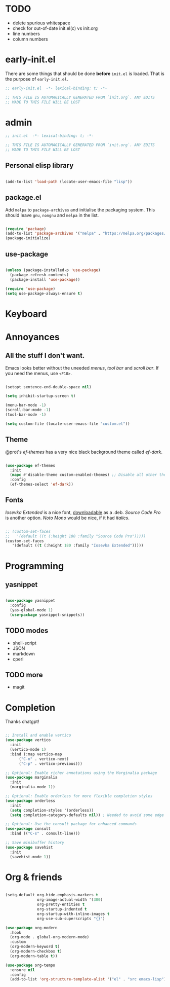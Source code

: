 * TODO

- delete spurious whitespace
- check for out-of-date init.el(c) vs init.org
- line numbers
- column numbers

* early-init.el

There are some things that should be done *before* ~init.el~ is loaded. That is
the purpose of ~early-init.el~.

#+begin_src emacs-lisp :tangle early-init.el
  ;; early-init.el  -*- lexical-binding: t; -*-

  ;; THIS FILE IS AUTOMAGICALLY GENERATED FROM `init.org`. ANY EDITS
  ;; MADE TO THIS FILE WILL BE LOST
#+end_src

* admin

#+begin_src emacs-lisp
  ;; init.el  -*- lexical-binding: t; -*-

  ;; THIS FILE IS AUTOMAGICALLY GENERATED FROM `init.org`. ANY EDITS
  ;; MADE TO THIS FILE WILL BE LOST
#+end_src

** Personal elisp library

#+begin_src emacs-lisp

  (add-to-list 'load-path (locate-user-emacs-file "lisp"))

#+end_src

** package.el

Add ~melpa~ to ~package-archives~ and initialise the packaging system.
This should leave ~gnu~, ~nongnu~ and ~melpa~ in the list.

#+begin_src emacs-lisp

  (require 'package)
  (add-to-list 'package-archives '("melpa" . "https://melpa.org/packages/") t)
  (package-initialize)
  
#+end_src

** use-package

#+begin_src emacs-lisp

  (unless (package-installed-p 'use-package)
    (package-refresh-contents)
    (package-install 'use-package))

  (require 'use-package)
  (setq use-package-always-ensure t)
  
#+end_src

* Keyboard

* Annoyances

** All the stuff I don't want.

Emacs looks better without the uneeded /menus/, /tool bar/ and /scroll bar/.
If you need the menus, use ~<F10>~.

#+begin_src emacs-lisp

  (setopt sentence-end-double-space nil)

  (setq inhibit-startup-screen t)

  (menu-bar-mode -1)
  (scroll-bar-mode -1)
  (tool-bar-mode -1)

  (setq custom-file (locate-user-emacs-file "custom.el"))
  
#+end_src

** Theme

@prot's /ef-themes/ has a very nice black background theme called /ef-dark/.

#+begin_src emacs-lisp

  (use-package ef-themes
    :init
    (mapc #'disable-theme custom-enabled-themes) ;; Disable all other themes
    :config
    (ef-themes-select 'ef-dark))

#+end_src

** Fonts

/Iosevka Extended/ is a nice font, [[https://phd-sid.ethz.ch/debian/fonts-iosevka/fonts-iosevka_22.0.0%2Bds-1_all.deb][downloadable]] as a .deb. /Source Code Pro/
is another option. /Noto Mono/ would be nice, if it had /italics/.

#+begin_src emacs-lisp

  ;; (custom-set-faces			
  ;;   '(default ((t (:height 180 :family "Source Code Pro")))))
  (custom-set-faces
     '(default ((t (:height 180 :family "Iosevka Extended")))))

#+end_src

* Programming

** yasnippet

#+begin_src emacs-lisp

  (use-package yasnippet
    :config
    (yas-global-mode 1)
    (use-package yasnippet-snippets))

#+end_src

** TODO modes

- shell-script
- JSON
- markdown
- cperl
  
** TODO more

- magit

* Completion

Thanks chatgpt!

#+begin_src emacs-lisp

  ;; Install and enable vertico
  (use-package vertico
    :init
    (vertico-mode 1)
    :bind (:map vertico-map
		("C-n" . vertico-next)
		("C-p" . vertico-previous)))

  ;; Optional: Enable richer annotations using the Marginalia package
  (use-package marginalia
    :init
    (marginalia-mode 1))

  ;; Optional: Enable orderless for more flexible completion styles
  (use-package orderless
    :init
    (setq completion-styles '(orderless))
    (setq completion-category-defaults nil)) ; Needed to avoid some edge cases

  ;; Optional: Use the consult package for enhanced commands
  (use-package consult
    :bind (("C-s" . consult-line)))

  ;; Save minibuffer history
  (use-package savehist
    :init
    (savehist-mode 1))
  
#+end_src

* Org & friends

#+begin_src emacs-lisp

  (setq-default org-hide-emphasis-markers t
                org-image-actual-width '(300)
                org-pretty-entities t
                org-startup-indented t
                org-startup-with-inline-images t
                org-use-sub-superscripts "{}")

  (use-package org-modern
    :hook
    (org-mode . global-org-modern-mode)
    :custom
    (org-modern-keyword t)
    (org-modern-checkbox t)
    (org-modern-table t))

  (use-package org-tempo		
    :ensure nil
    :config
    (add-to-list 'org-structure-template-alist '("el" . "src emacs-lisp")))

#+end_src
